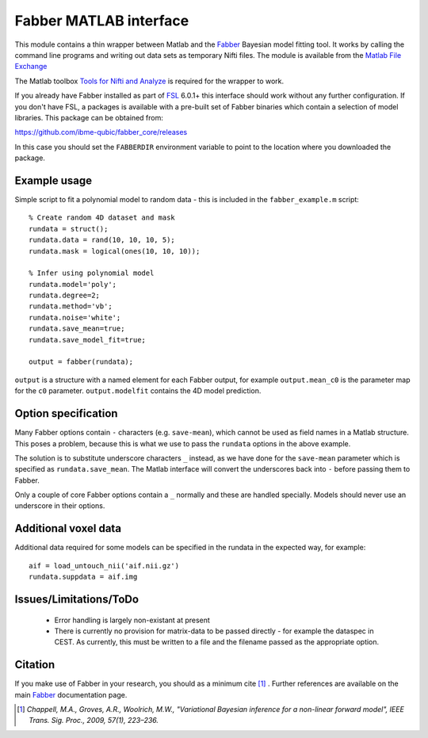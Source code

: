 Fabber MATLAB interface
=======================

This module contains a thin wrapper between Matlab and the Fabber_ Bayesian model fitting tool. 
It works by calling the command line programs and writing out data sets as temporary Nifti files.
The module is available from the 
`Matlab File Exchange <https://uk.mathworks.com/matlabcentral/fileexchange/71109-fabber-matlab>`_

The Matlab toolbox `Tools for Nifti and Analyze`_ is required for the wrapper to work.

If you already have Fabber installed as part of FSL_ 6.0.1+ this interface should work 
without any further configuration. If you don't have FSL, a packages is available with
a pre-built set of Fabber binaries which contain a selection of model libraries. This package 
can be obtained from:

https://github.com/ibme-qubic/fabber_core/releases

In this case you should set the ``FABBERDIR`` environment variable to point to the location where you
downloaded the package.

Example usage
-------------

Simple script to fit a polynomial model to random data - this is included in the
``fabber_example.m`` script::

    % Create random 4D dataset and mask
    rundata = struct();
    rundata.data = rand(10, 10, 10, 5);
    rundata.mask = logical(ones(10, 10, 10));

    % Infer using polynomial model
    rundata.model='poly';
    rundata.degree=2;
    rundata.method='vb';
    rundata.noise='white';
    rundata.save_mean=true;
    rundata.save_model_fit=true;

    output = fabber(rundata);

``output`` is a structure with a named element for each Fabber output, for example
``output.mean_c0`` is the parameter map for the ``c0`` parameter. ``output.modelfit`` 
contains the 4D model prediction.

Option specification
--------------------

Many Fabber options contain ``-`` characters (e.g. ``save-mean``), which cannot be used as 
field names in a Matlab structure. This poses a problem, because this is what we use
to pass the ``rundata`` options in the above example. 

The solution is to substitute underscore characters ``_`` instead, as we have done 
for the ``save-mean`` parameter which is specified as ``rundata.save_mean``. The Matlab interface
will convert the underscores back into ``-`` before passing them to Fabber.

Only a couple of core Fabber options contain a ``_`` normally and these are handled specially.
Models should never use an underscore in their options.

Additional voxel data
---------------------

Additional data required for some models can be specified in the rundata in the expected
way, for example::

    aif = load_untouch_nii('aif.nii.gz')
    rundata.suppdata = aif.img

Issues/Limitations/ToDo
-----------------------

 - Error handling is largely non-existant at present
 
 - There is currently no provision for matrix-data to be passed directly - for example the dataspec in CEST. As currently, this must be written to a file and the filename passed as the appropriate option.

Citation
--------

If you make use of Fabber in your research, you should as a minimum cite [1]_ . Further references
are available on the main Fabber_ documentation page.

.. [1] *Chappell, M.A., Groves, A.R., Woolrich, M.W., "Variational Bayesian
   inference for a non-linear forward model", IEEE Trans. Sig. Proc., 2009,
   57(1), 223–236.*


.. _Fabber: http://fabber_core.readthedocs.io

.. _FSL: https://fsl.fmrib.ox.ac.uk/fsl/fslwiki/FSL

.. _Tools for Nifti and Analyze: https://uk.mathworks.com/matlabcentral/fileexchange/8797-tools-for-nifti-and-analyze-image


